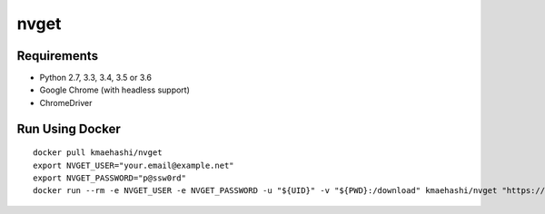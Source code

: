 nvget
=====

Requirements
------------

* Python 2.7, 3.3, 3.4, 3.5 or 3.6
* Google Chrome (with headless support)
* ChromeDriver

Run Using Docker
----------------

::

  docker pull kmaehashi/nvget
  export NVGET_USER="your.email@example.net"
  export NVGET_PASSWORD="p@ssw0rd"
  docker run --rm -e NVGET_USER -e NVGET_PASSWORD -u "${UID}" -v "${PWD}:/download" kmaehashi/nvget "https://developer.nvidia.com/compute/machine-learning/nccl/secure/v2.1/prod/nccl_2.1.2-1+cuda8.0_x86_64"

